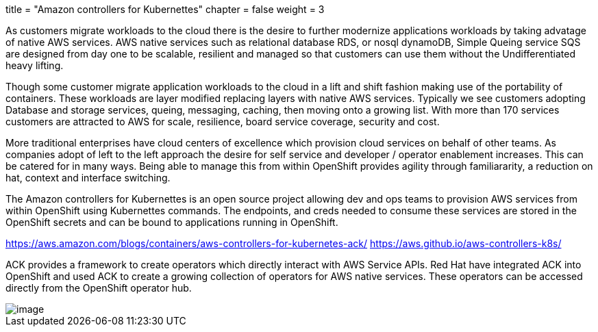 +++
title = "Amazon controllers for Kubernettes"
chapter = false
weight = 3
+++


:imagesdir: /images

As customers migrate workloads to the cloud there is the desire to further modernize applications workloads by taking advatage of native AWS services.
AWS native services such as relational database RDS, or nosql dynamoDB, Simple Queing service SQS are designed from day one to be scalable, resilient and managed so that customers can use them without the Undifferentiated heavy lifting. 

Though some customer migrate application workloads to the cloud in a lift and shift fashion making use of the portability of containers. These workloads are layer modified replacing layers with native AWS services. Typically we see customers adopting Database and storage services, queing, messaging, caching, then moving onto a growing list. With more than 170 services customers are attracted to AWS for scale, resilience, board service coverage, security and cost.

More traditional enterprises have cloud centers of excellence which provision cloud services on behalf of other teams. As companies adopt of left to the left approach the desire for self service and developer / operator enablement increases. This can be catered for in many ways. Being able to manage this from within OpenShift provides agility through familiararity, a reduction on hat, context and interface switching. 

The Amazon controllers for Kubernettes is an open source project allowing dev and ops teams to provision AWS services from within OpenShift using Kubernettes commands. The endpoints, and creds needed to consume these services are stored in the OpenShift secrets and can be bound to applications running in OpenShift.

https://aws.amazon.com/blogs/containers/aws-controllers-for-kubernetes-ack/
https://aws.github.io/aws-controllers-k8s/

ACK provides a framework to create operators which directly interact with AWS Service APIs. Red Hat have integrated ACK into OpenShift and used ACK to create a growing collection of operators for AWS native services. These operators can be accessed directly from the OpenShift operator hub.

image::rosaack.png[image]




